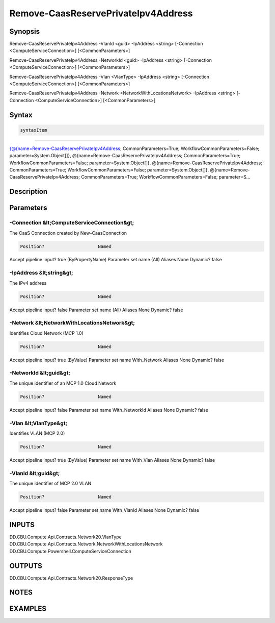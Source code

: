 ﻿Remove-CaasReservePrivateIpv4Address
===================

Synopsis
--------


Remove-CaasReservePrivateIpv4Address -VlanId <guid> -IpAddress <string> [-Connection <ComputeServiceConnection>] [<CommonParameters>]

Remove-CaasReservePrivateIpv4Address -NetworkId <guid> -IpAddress <string> [-Connection <ComputeServiceConnection>] [<CommonParameters>]

Remove-CaasReservePrivateIpv4Address -Vlan <VlanType> -IpAddress <string> [-Connection <ComputeServiceConnection>] [<CommonParameters>]

Remove-CaasReservePrivateIpv4Address -Network <NetworkWithLocationsNetwork> -IpAddress <string> [-Connection <ComputeServiceConnection>] [<CommonParameters>]


Syntax
------

.. code-block:: powershell

    syntaxItem                                                                                                                                                                                                                                                                                                                                                                                                                                                                                                         

----------                                                                                                                                                                                                                                                                                                                                                                                                                                                                                                         

{@{name=Remove-CaasReservePrivateIpv4Address; CommonParameters=True; WorkflowCommonParameters=False; parameter=System.Object[]}, @{name=Remove-CaasReservePrivateIpv4Address; CommonParameters=True; WorkflowCommonParameters=False; parameter=System.Object[]}, @{name=Remove-CaasReservePrivateIpv4Address; CommonParameters=True; WorkflowCommonParameters=False; parameter=System.Object[]}, @{name=Remove-CaasReservePrivateIpv4Address; CommonParameters=True; WorkflowCommonParameters=False; parameter=S...


Description
-----------



Parameters
----------

-Connection &lt;ComputeServiceConnection&gt;
~~~~~~~~~

The CaaS Connection created by New-CaasConnection

.. code-block:: powershell

    Position?                    Named
Accept pipeline input?       true (ByPropertyName)
Parameter set name           (All)
Aliases                      None
Dynamic?                     false

 
-IpAddress &lt;string&gt;
~~~~~~~~~

The IPv4 address

.. code-block:: powershell

    Position?                    Named
Accept pipeline input?       false
Parameter set name           (All)
Aliases                      None
Dynamic?                     false

 
-Network &lt;NetworkWithLocationsNetwork&gt;
~~~~~~~~~

Identifies Cloud Network (MCP 1.0)

.. code-block:: powershell

    Position?                    Named
Accept pipeline input?       true (ByValue)
Parameter set name           With_Network
Aliases                      None
Dynamic?                     false

 
-NetworkId &lt;guid&gt;
~~~~~~~~~

The unique identifier of an MCP 1.0 Cloud Network

.. code-block:: powershell

    Position?                    Named
Accept pipeline input?       false
Parameter set name           With_NetworkId
Aliases                      None
Dynamic?                     false

 
-Vlan &lt;VlanType&gt;
~~~~~~~~~

Identifies VLAN (MCP 2.0)

.. code-block:: powershell

    Position?                    Named
Accept pipeline input?       true (ByValue)
Parameter set name           With_Vlan
Aliases                      None
Dynamic?                     false

 
-VlanId &lt;guid&gt;
~~~~~~~~~

The unique identifier of MCP 2.0 VLAN

.. code-block:: powershell

    Position?                    Named
Accept pipeline input?       false
Parameter set name           With_VlanId
Aliases                      None
Dynamic?                     false


INPUTS
------

DD.CBU.Compute.Api.Contracts.Network20.VlanType
DD.CBU.Compute.Api.Contracts.Network.NetworkWithLocationsNetwork
DD.CBU.Compute.Powershell.ComputeServiceConnection


OUTPUTS
-------

DD.CBU.Compute.Api.Contracts.Network20.ResponseType


NOTES
-----



EXAMPLES
---------


